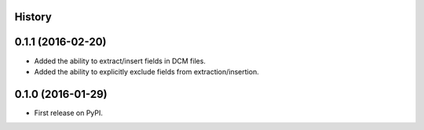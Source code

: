 .. :changelog:

History
-------

0.1.1 (2016-02-20)
---------------------
* Added the ability to extract/insert fields in DCM files.
* Added the ability to explicitly exclude fields from extraction/insertion.

0.1.0 (2016-01-29)
---------------------
* First release on PyPI.
